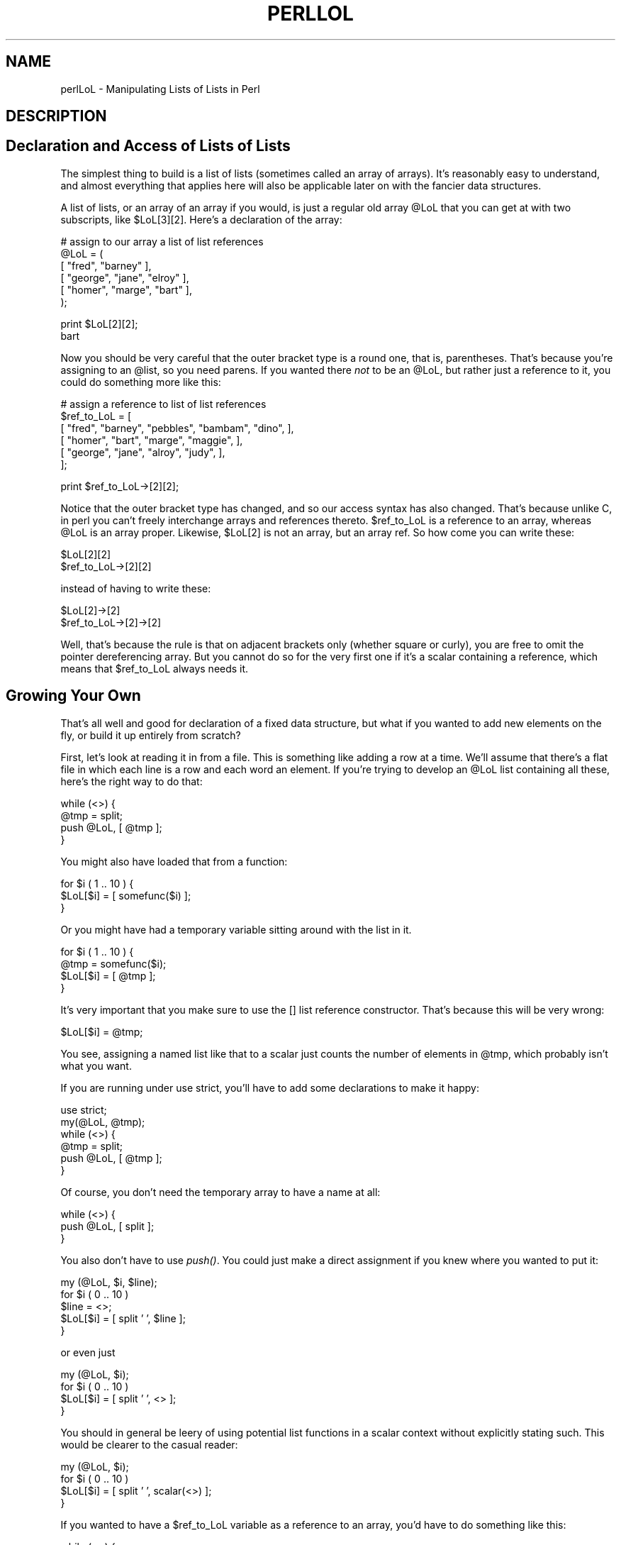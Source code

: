 .rn '' }`
''' $RCSfile$$Revision$$Date$
'''
''' $Log$
'''
.de Sh
.br
.if t .Sp
.ne 5
.PP
\fB\\$1\fR
.PP
..
.de Sp
.if t .sp .5v
.if n .sp
..
.de Ip
.br
.ie \\n(.$>=3 .ne \\$3
.el .ne 3
.IP "\\$1" \\$2
..
.de Vb
.ft CW
.nf
.ne \\$1
..
.de Ve
.ft R

.fi
..
'''
'''
'''     Set up \*(-- to give an unbreakable dash;
'''     string Tr holds user defined translation string.
'''     Bell System Logo is used as a dummy character.
'''
.tr \(*W-|\(bv\*(Tr
.ie n \{\
.ds -- \(*W-
.ds PI pi
.if (\n(.H=4u)&(1m=24u) .ds -- \(*W\h'-12u'\(*W\h'-12u'-\" diablo 10 pitch
.if (\n(.H=4u)&(1m=20u) .ds -- \(*W\h'-12u'\(*W\h'-8u'-\" diablo 12 pitch
.ds L" ""
.ds R" ""
.ds L' '
.ds R' '
'br\}
.el\{\
.ds -- \(em\|
.tr \*(Tr
.ds L" ``
.ds R" ''
.ds L' `
.ds R' '
.ds PI \(*p
'br\}
.\"	If the F register is turned on, we'll generate
.\"	index entries out stderr for the following things:
.\"		TH	Title 
.\"		SH	Header
.\"		Sh	Subsection 
.\"		Ip	Item
.\"		X<>	Xref  (embedded
.\"	Of course, you have to process the output yourself
.\"	in some meaninful fashion.
.if \nF \{
.de IX
.tm Index:\\$1\t\\n%\t"\\$2"
..
.nr % 0
.rr F
.\}
.TH PERLLOL 1 "perl 5.003, patch 05" "16/Aug/96" "Perl Programmers Reference Guide"
.IX Title "PERLLOL 1"
.UC
.IX Name "perlLoL - Manipulating Lists of Lists in Perl"
.if n .hy 0
.if n .na
.ds C+ C\v'-.1v'\h'-1p'\s-2+\h'-1p'+\s0\v'.1v'\h'-1p'
.de CQ          \" put $1 in typewriter font
.ft CW
'if n "\c
'if t \\&\\$1\c
'if n \\&\\$1\c
'if n \&"
\\&\\$2 \\$3 \\$4 \\$5 \\$6 \\$7
'.ft R
..
.\" @(#)ms.acc 1.5 88/02/08 SMI; from UCB 4.2
.	\" AM - accent mark definitions
.bd B 3
.	\" fudge factors for nroff and troff
.if n \{\
.	ds #H 0
.	ds #V .8m
.	ds #F .3m
.	ds #[ \f1
.	ds #] \fP
.\}
.if t \{\
.	ds #H ((1u-(\\\\n(.fu%2u))*.13m)
.	ds #V .6m
.	ds #F 0
.	ds #[ \&
.	ds #] \&
.\}
.	\" simple accents for nroff and troff
.if n \{\
.	ds ' \&
.	ds ` \&
.	ds ^ \&
.	ds , \&
.	ds ~ ~
.	ds ? ?
.	ds ! !
.	ds /
.	ds q
.\}
.if t \{\
.	ds ' \\k:\h'-(\\n(.wu*8/10-\*(#H)'\'\h"|\\n:u"
.	ds ` \\k:\h'-(\\n(.wu*8/10-\*(#H)'\`\h'|\\n:u'
.	ds ^ \\k:\h'-(\\n(.wu*10/11-\*(#H)'^\h'|\\n:u'
.	ds , \\k:\h'-(\\n(.wu*8/10)',\h'|\\n:u'
.	ds ~ \\k:\h'-(\\n(.wu-\*(#H-.1m)'~\h'|\\n:u'
.	ds ? \s-2c\h'-\w'c'u*7/10'\u\h'\*(#H'\zi\d\s+2\h'\w'c'u*8/10'
.	ds ! \s-2\(or\s+2\h'-\w'\(or'u'\v'-.8m'.\v'.8m'
.	ds / \\k:\h'-(\\n(.wu*8/10-\*(#H)'\z\(sl\h'|\\n:u'
.	ds q o\h'-\w'o'u*8/10'\s-4\v'.4m'\z\(*i\v'-.4m'\s+4\h'\w'o'u*8/10'
.\}
.	\" troff and (daisy-wheel) nroff accents
.ds : \\k:\h'-(\\n(.wu*8/10-\*(#H+.1m+\*(#F)'\v'-\*(#V'\z.\h'.2m+\*(#F'.\h'|\\n:u'\v'\*(#V'
.ds 8 \h'\*(#H'\(*b\h'-\*(#H'
.ds v \\k:\h'-(\\n(.wu*9/10-\*(#H)'\v'-\*(#V'\*(#[\s-4v\s0\v'\*(#V'\h'|\\n:u'\*(#]
.ds _ \\k:\h'-(\\n(.wu*9/10-\*(#H+(\*(#F*2/3))'\v'-.4m'\z\(hy\v'.4m'\h'|\\n:u'
.ds . \\k:\h'-(\\n(.wu*8/10)'\v'\*(#V*4/10'\z.\v'-\*(#V*4/10'\h'|\\n:u'
.ds 3 \*(#[\v'.2m'\s-2\&3\s0\v'-.2m'\*(#]
.ds o \\k:\h'-(\\n(.wu+\w'\(de'u-\*(#H)/2u'\v'-.3n'\*(#[\z\(de\v'.3n'\h'|\\n:u'\*(#]
.ds d- \h'\*(#H'\(pd\h'-\w'~'u'\v'-.25m'\f2\(hy\fP\v'.25m'\h'-\*(#H'
.ds D- D\\k:\h'-\w'D'u'\v'-.11m'\z\(hy\v'.11m'\h'|\\n:u'
.ds th \*(#[\v'.3m'\s+1I\s-1\v'-.3m'\h'-(\w'I'u*2/3)'\s-1o\s+1\*(#]
.ds Th \*(#[\s+2I\s-2\h'-\w'I'u*3/5'\v'-.3m'o\v'.3m'\*(#]
.ds ae a\h'-(\w'a'u*4/10)'e
.ds Ae A\h'-(\w'A'u*4/10)'E
.ds oe o\h'-(\w'o'u*4/10)'e
.ds Oe O\h'-(\w'O'u*4/10)'E
.	\" corrections for vroff
.if v .ds ~ \\k:\h'-(\\n(.wu*9/10-\*(#H)'\s-2\u~\d\s+2\h'|\\n:u'
.if v .ds ^ \\k:\h'-(\\n(.wu*10/11-\*(#H)'\v'-.4m'^\v'.4m'\h'|\\n:u'
.	\" for low resolution devices (crt and lpr)
.if \n(.H>23 .if \n(.V>19 \
\{\
.	ds : e
.	ds 8 ss
.	ds v \h'-1'\o'\(aa\(ga'
.	ds _ \h'-1'^
.	ds . \h'-1'.
.	ds 3 3
.	ds o a
.	ds d- d\h'-1'\(ga
.	ds D- D\h'-1'\(hy
.	ds th \o'bp'
.	ds Th \o'LP'
.	ds ae ae
.	ds Ae AE
.	ds oe oe
.	ds Oe OE
.\}
.rm #[ #] #H #V #F C
.SH "NAME"
.IX Header "NAME"
perlLoL \- Manipulating Lists of Lists in Perl
.SH "DESCRIPTION"
.IX Header "DESCRIPTION"
.SH "Declaration and Access of Lists of Lists"
.IX Header "Declaration and Access of Lists of Lists"
The simplest thing to build is a list of lists (sometimes called an array
of arrays).  It's reasonably easy to understand, and almost everything
that applies here will also be applicable later on with the fancier data
structures.
.PP
A list of lists, or an array of an array if you would, is just a regular
old array \f(CW@LoL\fR that you can get at with two subscripts, like \f(CW$LoL\fR[3][2].  Here's
a declaration of the array:
.PP
.Vb 6
\&    # assign to our array a list of list references
\&    @LoL = ( 
\&           [ "fred", "barney" ],
\&           [ "george", "jane", "elroy" ],
\&           [ "homer", "marge", "bart" ],
\&    );
.Ve
.Vb 2
\&    print $LoL[2][2];
\&  bart
.Ve
Now you should be very careful that the outer bracket type
is a round one, that is, parentheses.  That's because you're assigning to
an \f(CW@list\fR, so you need parens.  If you wanted there \fInot\fR to be an \f(CW@LoL\fR,
but rather just a reference to it, you could do something more like this:
.PP
.Vb 6
\&    # assign a reference to list of list references
\&    $ref_to_LoL = [
\&        [ "fred", "barney", "pebbles", "bambam", "dino", ],
\&        [ "homer", "bart", "marge", "maggie", ],
\&        [ "george", "jane", "alroy", "judy", ],
\&    ];
.Ve
.Vb 1
\&    print $ref_to_LoL->[2][2];
.Ve
Notice that the outer bracket type has changed, and so our access syntax 
has also changed.  That's because unlike C, in perl you can't freely
interchange arrays and references thereto.  \f(CW$ref_to_LoL\fR is a reference to an 
array, whereas \f(CW@LoL\fR is an array proper.  Likewise, \f(CW$LoL\fR[2] is not an 
array, but an array ref.  So how come you can write these:
.PP
.Vb 2
\&    $LoL[2][2]
\&    $ref_to_LoL->[2][2]
.Ve
instead of having to write these:
.PP
.Vb 2
\&    $LoL[2]->[2]
\&    $ref_to_LoL->[2]->[2]
.Ve
Well, that's because the rule is that on adjacent brackets only (whether
square or curly), you are free to omit the pointer dereferencing array.
But you cannot do so for the very first one if it's a scalar containing
a reference, which means that \f(CW$ref_to_LoL\fR always needs it.
.SH "Growing Your Own"
.IX Header "Growing Your Own"
That's all well and good for declaration of a fixed data structure,
but what if you wanted to add new elements on the fly, or build
it up entirely from scratch?
.PP
First, let's look at reading it in from a file.  This is something like
adding a row at a time.  We'll assume that there's a flat file in which
each line is a row and each word an element.  If you're trying to develop an
\f(CW@LoL\fR list containing all these, here's the right way to do that:
.PP
.Vb 4
\&    while (<>) {
\&        @tmp = split;
\&        push @LoL, [ @tmp ];
\&    } 
.Ve
You might also have loaded that from a function:
.PP
.Vb 3
\&    for $i ( 1 .. 10 ) {
\&        $LoL[$i] = [ somefunc($i) ];
\&    }
.Ve
Or you might have had a temporary variable sitting around with the
list in it.  
.PP
.Vb 4
\&    for $i ( 1 .. 10 ) {
\&        @tmp = somefunc($i);
\&        $LoL[$i] = [ @tmp ];
\&    }
.Ve
It's very important that you make sure to use the \f(CW[]\fR list reference
constructor.  That's because this will be very wrong:
.PP
.Vb 1
\&    $LoL[$i] = @tmp;
.Ve
You see, assigning a named list like that to a scalar just counts the 
number of elements in \f(CW@tmp\fR, which probably isn't what you want.  
.PP
If you are running under \f(CWuse strict\fR, you'll have to add some
declarations to make it happy:
.PP
.Vb 6
\&    use strict;
\&    my(@LoL, @tmp);
\&    while (<>) {
\&        @tmp = split;
\&        push @LoL, [ @tmp ];
\&    } 
.Ve
Of course, you don't need the temporary array to have a name at all:
.PP
.Vb 3
\&    while (<>) {
\&        push @LoL, [ split ];
\&    } 
.Ve
You also don't have to use \fIpush()\fR.  You could just make a direct assignment
if you knew where you wanted to put it:
.PP
.Vb 5
\&    my (@LoL, $i, $line);
\&    for $i ( 0 .. 10 ) 
\&        $line = <>;
\&        $LoL[$i] = [ split ' ', $line ];
\&    } 
.Ve
or even just
.PP
.Vb 4
\&    my (@LoL, $i);
\&    for $i ( 0 .. 10 ) 
\&        $LoL[$i] = [ split ' ', <> ];
\&    } 
.Ve
You should in general be leery of using potential list functions
in a scalar context without explicitly stating such.  
This would be clearer to the casual reader:
.PP
.Vb 4
\&    my (@LoL, $i);
\&    for $i ( 0 .. 10 ) 
\&        $LoL[$i] = [ split ' ', scalar(<>) ];
\&    } 
.Ve
If you wanted to have a \f(CW$ref_to_LoL\fR variable as a reference to an array,
you'd have to do something like this:
.PP
.Vb 3
\&    while (<>) {
\&        push @$ref_to_LoL, [ split ];
\&    } 
.Ve
Actually, if you were using strict, you'd not only have to declare \f(CW$ref_to_LoL\fR as
you had to declare \f(CW@LoL\fR, but you'd \fIalso\fR having to initialize it to a
reference to an empty list.  (This was a bug in 5.001m that's been fixed
for the 5.002 release.)
.PP
.Vb 4
\&    my $ref_to_LoL = [];
\&    while (<>) {
\&        push @$ref_to_LoL, [ split ];
\&    } 
.Ve
Ok, now you can add new rows.  What about adding new columns?  If you're
just dealing with matrices, it's often easiest to use simple assignment:
.PP
.Vb 5
\&    for $x (1 .. 10) {
\&        for $y (1 .. 10) {
\&            $LoL[$x][$y] = func($x, $y);
\&        }
\&    }
.Ve
.Vb 3
\&    for $x ( 3, 7, 9 ) {
\&        $LoL[$x][20] += func2($x);
\&    } 
.Ve
It doesn't matter whether those elements are already 
there or not: it'll gladly create them for you, setting
intervening elements to \f(CWundef\fR as need be.
.PP
If you just wanted to append to a row, you'd have
to do something a bit funnier looking:
.PP
.Vb 2
\&    # add new columns to an existing row
\&    push @{ $LoL[0] }, "wilma", "betty";
.Ve
Notice that I \fIcouldn't\fR just say:
.PP
.Vb 1
\&    push $LoL[0], "wilma", "betty";  # WRONG!
.Ve
In fact, that wouldn't even compile.  How come?  Because the argument
to \fIpush()\fR must be a real array, not just a reference to such.
.SH "Access and Printing"
.IX Header "Access and Printing"
Now it's time to print your data structure out.  How 
are you going to do that?  Well, if you only want one
of the elements, it's trivial:
.PP
.Vb 1
\&    print $LoL[0][0];
.Ve
If you want to print the whole thing, though, you can't
just say 
.PP
.Vb 1
\&    print @LoL;         # WRONG
.Ve
because you'll just get references listed, and perl will never
automatically dereference things for you.  Instead, you have to 
roll yourself a loop or two.  This prints the whole structure,
using the shell-style \fIfor()\fR construct to loop across the outer
set of subscripts.  
.PP
.Vb 3
\&    for $aref ( @LoL ) {
\&        print "\et [ @$aref ],\en";
\&    }
.Ve
If you wanted to keep track of subscripts, you might do this:
.PP
.Vb 3
\&    for $i ( 0 .. $#LoL ) {
\&        print "\et elt $i is [ @{$LoL[$i]} ],\en";
\&    }
.Ve
or maybe even this.  Notice the inner loop.
.PP
.Vb 5
\&    for $i ( 0 .. $#LoL ) {
\&        for $j ( 0 .. $#{$LoL[$i]} ) {
\&            print "elt $i $j is $LoL[$i][$j]\en";
\&        }
\&    }
.Ve
As you can see, it's getting a bit complicated.  That's why 
sometimes is easier to take a temporary on your way through:
.PP
.Vb 6
\&    for $i ( 0 .. $#LoL ) {
\&        $aref = $LoL[$i];
\&        for $j ( 0 .. $#{$aref} ) {
\&            print "elt $i $j is $LoL[$i][$j]\en";
\&        }
\&    }
.Ve
Hm... that's still a bit ugly.  How about this:
.PP
.Vb 7
\&    for $i ( 0 .. $#LoL ) {
\&        $aref = $LoL[$i];
\&        $n = @$aref - 1;
\&        for $j ( 0 .. $n ) {
\&            print "elt $i $j is $LoL[$i][$j]\en";
\&        }
\&    }
.Ve
.SH "Slices"
.IX Header "Slices"
If you want to get at a slice (part of a row) in a multidimensional
array, you're going to have to do some fancy subscripting.  That's
because while we have a nice synonym for single elements via the
pointer arrow for dereferencing, no such convenience exists for slices.
(Remember, of course, that you can always write a loop to do a slice
operation.)
.PP
Here's how to do one operation using a loop.  We'll assume an \f(CW@LoL\fR
variable as before.
.PP
.Vb 5
\&    @part = ();
\&    $x = 4;     
\&    for ($y = 7; $y < 13; $y++) {
\&        push @part, $LoL[$x][$y];
\&    } 
.Ve
That same loop could be replaced with a slice operation:
.PP
.Vb 1
\&    @part = @{ $LoL[4] } [ 7..12 ];
.Ve
but as you might well imagine, this is pretty rough on the reader.
.PP
Ah, but what if you wanted a \fItwo-dimensional slice\fR, such as having
\f(CW$x\fR run from 4..8 and \f(CW$y\fR run from 7 to 12?  Hm... here's the simple way:
.PP
.Vb 6
\&    @newLoL = ();
\&    for ($startx = $x = 4; $x <= 8; $x++) {
\&        for ($starty = $y = 7; $x <= 12; $y++) {
\&            $newLoL[$x - $startx][$y - $starty] = $LoL[$x][$y];
\&        }
\&    } 
.Ve
We can reduce some of the looping through slices 
.PP
.Vb 3
\&    for ($x = 4; $x <= 8; $x++) {
\&        push @newLoL, [ @{ $LoL[$x] } [ 7..12 ] ];
\&    }
.Ve
If you were into Schwartzian Transforms, you would probably
have selected map for that
.PP
.Vb 1
\&    @newLoL = map { [ @{ $LoL[$_] } [ 7..12 ] ] } 4 .. 8;
.Ve
Although if your manager accused of seeking job security (or rapid
insecurity) through inscrutable code, it would be hard to argue. :\-)
If I were you, I'd put that in a function:
.PP
.Vb 5
\&    @newLoL = splice_2D( \e@LoL, 4 => 8, 7 => 12 );
\&    sub splice_2D {
\&        my $lrr = shift;        # ref to list of list refs!
\&        my ($x_lo, $x_hi, 
\&            $y_lo, $y_hi) = @_;
.Ve
.Vb 4
\&        return map { 
\&            [ @{ $lrr->[$_] } [ $y_lo .. $y_hi ] ] 
\&        } $x_lo .. $x_hi;
\&    } 
.Ve
.SH "SEE ALSO"
.IX Header "SEE ALSO"
\fIperldata\fR\|(1), \fIperlref\fR\|(1), \fIperldsc\fR\|(1)
.SH "AUTHOR"
.IX Header "AUTHOR"
Tom Christiansen <tchrist@perl.com>
.PP
Last udpate: Sat Oct  7 19:35:26 MDT 1995

.rn }` ''
